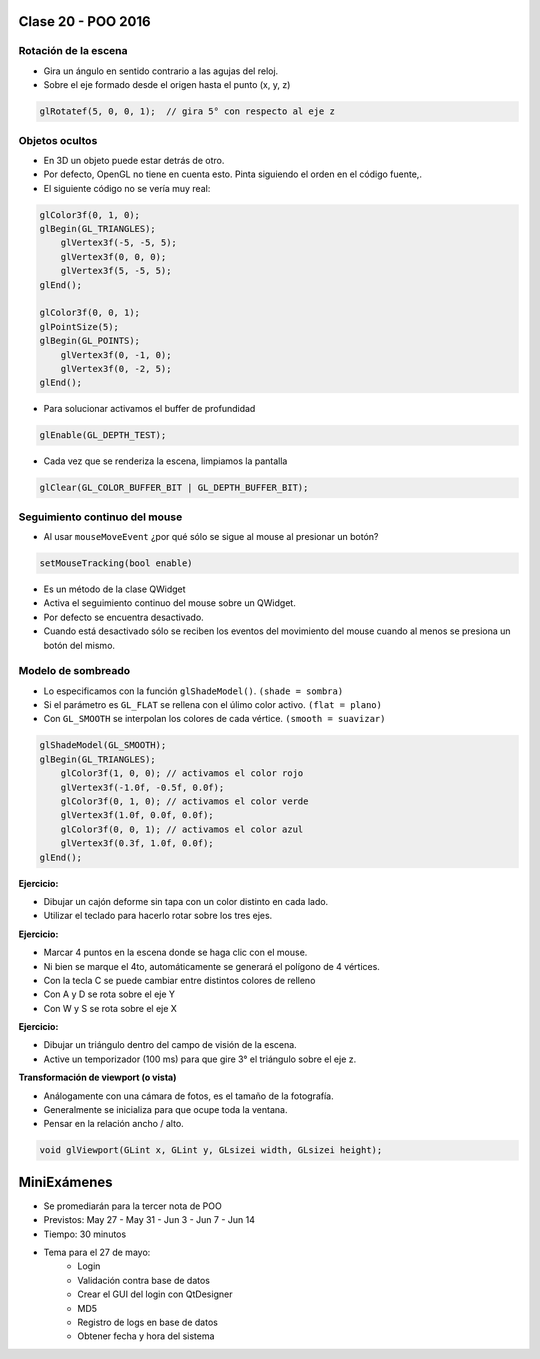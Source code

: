 .. -*- coding: utf-8 -*-

.. _rcs_subversion:

Clase 20 - POO 2016
===================

Rotación de la escena
^^^^^^^^^^^^^^^^^^^^^

- Gira un ángulo en sentido contrario a las agujas del reloj.
- Sobre el eje formado desde el origen hasta el punto (x, y, z)

.. code-block:: c

	glRotatef(5, 0, 0, 1);  // gira 5° con respecto al eje z

Objetos ocultos
^^^^^^^^^^^^^^^

- En 3D un objeto puede estar detrás de otro.
- Por defecto, OpenGL no tiene en cuenta esto. Pinta siguiendo el orden en el código fuente,.
- El siguiente código no se vería muy real:

.. code-block:: c

	glColor3f(0, 1, 0);
	glBegin(GL_TRIANGLES);
	    glVertex3f(-5, -5, 5);
	    glVertex3f(0, 0, 0);
	    glVertex3f(5, -5, 5);
	glEnd();

	glColor3f(0, 0, 1);
	glPointSize(5);
	glBegin(GL_POINTS);
	    glVertex3f(0, -1, 0);
	    glVertex3f(0, -2, 5);
	glEnd();

- Para solucionar activamos el buffer de profundidad

.. code-block:: c

	glEnable(GL_DEPTH_TEST); 

- Cada vez que se renderiza la escena, limpiamos la pantalla

.. code-block:: c

	glClear(GL_COLOR_BUFFER_BIT | GL_DEPTH_BUFFER_BIT);

Seguimiento continuo del mouse
^^^^^^^^^^^^^^^^^^^^^^^^^^^^^^

- Al usar ``mouseMoveEvent`` ¿por qué sólo se sigue al mouse al presionar un botón?

.. code-block:: c

	setMouseTracking(bool enable)

- Es un método de la clase QWidget
- Activa el seguimiento continuo del mouse sobre un QWidget.
- Por defecto se encuentra desactivado.
- Cuando está desactivado sólo se reciben los eventos del movimiento del mouse cuando al menos se presiona un botón del mismo.

Modelo de sombreado
^^^^^^^^^^^^^^^^^^^

- Lo especificamos con la función ``glShadeModel()``. ``(shade = sombra)``
- Si el parámetro es ``GL_FLAT`` se rellena con el úlimo color activo. ``(flat = plano)``
- Con ``GL_SMOOTH`` se interpolan los colores de cada vértice. ``(smooth = suavizar)``

.. code-block:: c
     
	glShadeModel(GL_SMOOTH);	
	glBegin(GL_TRIANGLES);
	    glColor3f(1, 0, 0); // activamos el color rojo
	    glVertex3f(-1.0f, -0.5f, 0.0f);
	    glColor3f(0, 1, 0); // activamos el color verde
	    glVertex3f(1.0f, 0.0f, 0.0f);
	    glColor3f(0, 0, 1); // activamos el color azul
	    glVertex3f(0.3f, 1.0f, 0.0f);
	glEnd();

**Ejercicio:**

- Dibujar un cajón deforme sin tapa con un color distinto en cada lado.
- Utilizar el teclado para hacerlo rotar sobre los tres ejes.

**Ejercicio:**

- Marcar 4 puntos en la escena donde se haga clic con el mouse.
- Ni bien se marque el 4to, automáticamente se generará el polígono de 4 vértices.
- Con la tecla C se puede cambiar entre distintos colores de relleno
- Con A y D se rota sobre el eje Y
- Con W y S se rota sobre el eje X

**Ejercicio:**

- Dibujar un triángulo dentro del campo de visión de la escena.
- Active un temporizador (100 ms) para que gire 3° el triángulo sobre el eje z.

**Transformación de viewport (o vista)**

- Análogamente con una cámara de fotos, es el tamaño de la fotografía.
- Generalmente se inicializa para que ocupe toda la ventana.
- Pensar en la relación ancho / alto.

.. code-block:: c

	void glViewport(GLint x, GLint y, GLsizei width, GLsizei height);

MiniExámenes
============

- Se promediarán para la tercer nota de POO
- Previstos: May 27 - May 31 - Jun 3 - Jun 7 - Jun 14
- Tiempo: 30 minutos
- Tema para el 27 de mayo: 
	- Login
	- Validación contra base de datos
	- Crear el GUI del login con QtDesigner
	- MD5
	- Registro de logs en base de datos
	- Obtener fecha y hora del sistema







